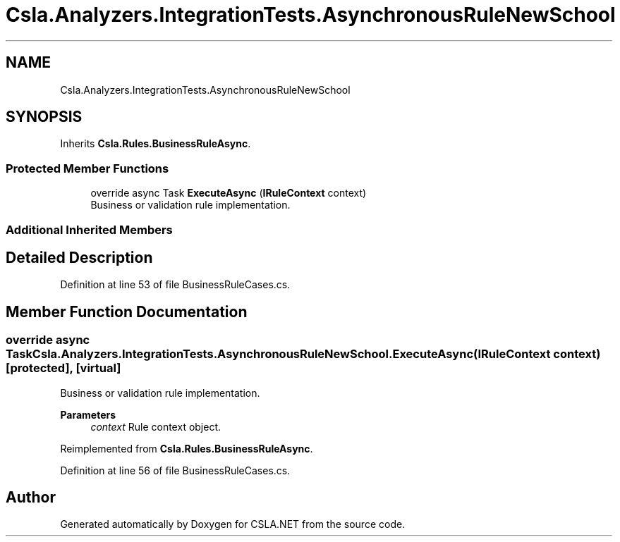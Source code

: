 .TH "Csla.Analyzers.IntegrationTests.AsynchronousRuleNewSchool" 3 "Wed Jul 21 2021" "Version 5.4.2" "CSLA.NET" \" -*- nroff -*-
.ad l
.nh
.SH NAME
Csla.Analyzers.IntegrationTests.AsynchronousRuleNewSchool
.SH SYNOPSIS
.br
.PP
.PP
Inherits \fBCsla\&.Rules\&.BusinessRuleAsync\fP\&.
.SS "Protected Member Functions"

.in +1c
.ti -1c
.RI "override async Task \fBExecuteAsync\fP (\fBIRuleContext\fP context)"
.br
.RI "Business or validation rule implementation\&. "
.in -1c
.SS "Additional Inherited Members"
.SH "Detailed Description"
.PP 
Definition at line 53 of file BusinessRuleCases\&.cs\&.
.SH "Member Function Documentation"
.PP 
.SS "override async Task Csla\&.Analyzers\&.IntegrationTests\&.AsynchronousRuleNewSchool\&.ExecuteAsync (\fBIRuleContext\fP context)\fC [protected]\fP, \fC [virtual]\fP"

.PP
Business or validation rule implementation\&. 
.PP
\fBParameters\fP
.RS 4
\fIcontext\fP Rule context object\&.
.RE
.PP

.PP
Reimplemented from \fBCsla\&.Rules\&.BusinessRuleAsync\fP\&.
.PP
Definition at line 56 of file BusinessRuleCases\&.cs\&.

.SH "Author"
.PP 
Generated automatically by Doxygen for CSLA\&.NET from the source code\&.
